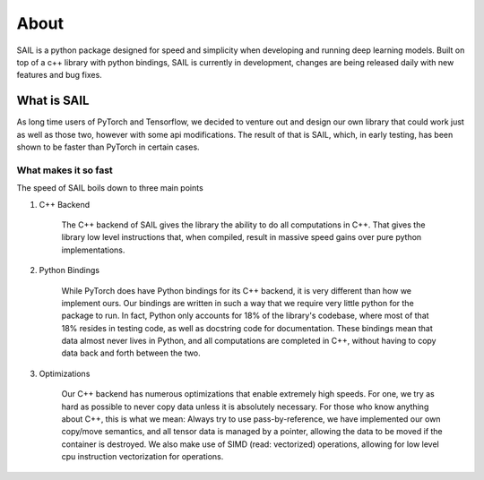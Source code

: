 
About
================================

SAIL is a python package designed for speed and simplicity when developing and running deep learning models. 
Built on top of a c++ library with python bindings, SAIL is currently in development, changes are being released daily with new features and bug fixes.


What is SAIL
-------------

As long time users of PyTorch and Tensorflow, we decided to venture out and design our own
library that could work just as well as those two, however with some api modifications. The 
result of that is SAIL, which, in early testing, has been shown to be faster than PyTorch in 
certain cases.

What makes it so fast
~~~~~~~~~~~~~~~~~~~~~~~~

The speed of SAIL boils down to three main points

1. C++ Backend

    The C++ backend of SAIL gives the library the ability to do all computations in C++. That gives 
    the library low level instructions that, when compiled, result in massive speed gains over pure 
    python implementations.

2. Python Bindings

    While PyTorch does have Python bindings for its C++ backend, it is very different than how we 
    implement ours. Our bindings are written in such a way that we require very little python for 
    the package to run. In fact, Python only accounts for 18% of the library's codebase, where most 
    of that 18% resides in testing code, as well as docstring code for documentation. These bindings 
    mean that data almost never lives in Python, and all computations are completed in C++, without 
    having to copy data back and forth between the two.

3. Optimizations

    Our C++ backend has numerous optimizations that enable extremely high speeds. For one, we try 
    as hard as possible to never copy data unless it is absolutely necessary. For those who know anything 
    about C++, this is what we mean: Always try to use pass-by-reference, we have implemented our own 
    copy/move semantics, and all tensor data is managed by a pointer, allowing the data to be moved if the 
    container is destroyed. We also make use of SIMD (read: vectorized) operations, allowing for low level 
    cpu instruction vectorization for operations. 